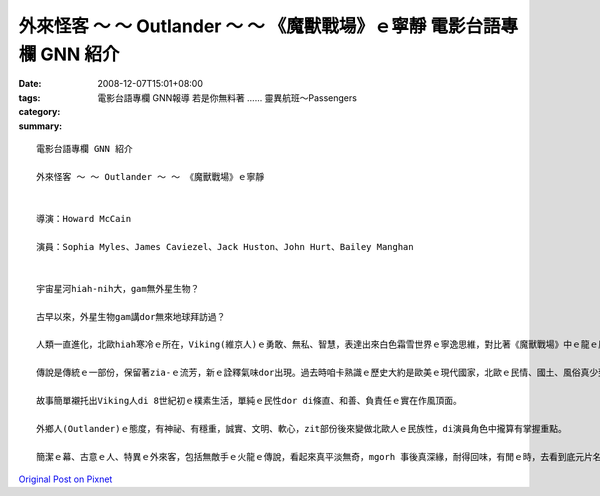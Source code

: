 外來怪客 ～ ～ Outlander ～ ～ 《魔獸戰場》ｅ寧靜  電影台語專欄 GNN 紹介
#################################################################################################

:date: 2008-12-07T15:01+08:00
:tags: 
:category: 電影台語專欄  GNN報導    若是你無料著 …… 靈異航班～Passengers
:summary: 


:: 

  電影台語專欄 GNN 紹介

  外來怪客 ～ ～ Outlander ～ ～ 《魔獸戰場》ｅ寧靜


  導演：Howard McCain

  演員：Sophia Myles、James Caviezel、Jack Huston、John Hurt、Bailey Manghan


  宇宙星河hiah-nih大，gam無外星生物？

  古早以來，外星生物gam講dor無來地球拜訪過？

  人類一直進化，北歐hiah寒冷ｅ所在，Viking(維京人)ｅ勇敢、無私、智慧，表達出來白色霜雪世界ｅ寧逸思維，對比著《魔獸戰場》中ｅ龍ｅ原始自衛gah殘殺，凸現著Viking族群ｅ溫和、女性ｅ獨立、國王ｅ慧心。

  傳說是傳統ｅ一部份，保留著zia-ｅ流芳，新ｅ詮釋氣味dor出現。過去時咱卡熟識ｅ歷史大約是歐美ｅ現代國家，北歐ｅ民情、國土、風俗真少到Norway、Denmark等 hit個接近北極ｅ範圍。傳說di電影中cun三個簡單ｅ故事，年久月深ｅ故事詳細情節ho省略去，言談gah文字ｅ描述真簡化，國王ｅ言語攏親像詩作ｅ短句，導演ｅ眼界轉化做視覺ｅ影像ｅ圖面重現，這是真厲害ｅ所在。

  故事簡單襯托出Viking人di 8世紀初ｅ樸素生活，單純ｅ民性dor di條直、和善、負責任ｅ實在作風頂面。

  外鄉人(Outlander)ｅ態度，有神祕、有穩重，誠實、文明、軟心，zit部份後來變做北歐人ｅ民族性，di演員角色中攏算有掌握重點。

  簡潔ｅ幕、古意ｅ人、特異ｅ外來客，包括無敵手ｅ火龍ｅ傳說，看起來真平淡無奇，mgorh 事後真深緣，耐得回味，有閒ｅ時，去看到底元片名叫“Outlander”，來到台灣dor有zit個《魔獸戰場》ｅ變異。




`Original Post on Pixnet <http://nanomi.pixnet.net/blog/post/23942046>`_
